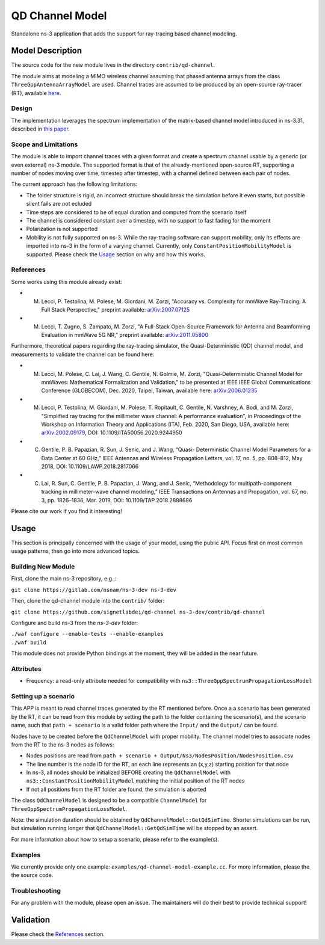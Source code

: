 QD Channel Model
----------------

.. heading hierarchy:
   ------------- Chapter
   ************* Section (#.#)
   ============= Subsection (#.#.#)
   ############# Paragraph (no number)

Standalone ns-3 application that adds the support for ray-tracing based channel modeling.

Model Description
*****************

The source code for the new module lives in the directory ``contrib/qd-channel``.

The module aims at modeling a MIMO wireless channel assuming that phased antenna arrays from the class ``ThreeGppAntennaArrayModel`` are used.
Channel traces are assumed to be produced by an open-source ray-tracer (RT), available `here <https://github.com/wigig-tools/qd-realization>`_.

Design
======

The implementation leverages the spectrum implementation of the matrix-based channel model introduced in ns-3.31, described in `this paper <https://arxiv.org/pdf/2002.09341>`_.

Scope and Limitations
=====================

The module is able to import channel traces with a given format and create a spectrum channel usable by a generic (or even external) ns-3 module.
The supported format is that of the already-mentioned open-source RT, supporting a number of nodes moving over time, timestep after timestep, with a channel defined between each pair of nodes.

The current approach has the following limitations:

* The folder structure is rigid, an incorrect structure should break the simulation before it even starts, but possible silent fails are not ecluded
* Time steps are considered to be of equal duration and computed from the scenario itself
* The channel is considered constant over a timestep, with no support to fast fading for the moment
* Polarization is not supported
* Mobility is not fully supported on ns-3. While the ray-tracing software can support mobility, only its effects are imported into ns-3 in the form of a varying channel. Currently, only ``ConstantPositionMobilityModel`` is supported. Please check the `Usage`_ section on why and how this works.

References
==========

Some works using this module already exist:

* M. Lecci, P. Testolina, M. Polese, M. Giordani, M. Zorzi, "Accuracy vs. Complexity for mmWave Ray-Tracing: A Full Stack Perspective," preprint available: `arXiv:2007.07125 <https://arxiv.org/abs/2007.07125>`_
* M. Lecci, T. Zugno, S. Zampato, M. Zorzi, "A Full-Stack Open-Source Framework for Antenna and Beamforming Evaluation in mmWave 5G NR," preprint available: `arXiv:2011.05800 <https://arxiv.org/abs/2011.05800>`_

Furthermore, theoretical papers regarding the ray-tracing simulator, the Quasi-Deterministic (QD) channel model, and measurements to validate the channel can be found here:

* M. Lecci, M. Polese, C. Lai, J. Wang, C. Gentile, N. Golmie, M. Zorzi, "Quasi-Deterministic Channel Model for mmWaves: Mathematical Formalization and Validation," to be presented at IEEE IEEE Global Communications Conference (GLOBECOM), Dec. 2020, Taipei, Taiwan, available here: `arXiv:2006.01235 <https://arxiv.org/abs/2006.01235>`_
* M. Lecci, P. Testolina, M. Giordani, M. Polese, T. Ropitault, C. Gentile, N. Varshney, A. Bodi, and M. Zorzi, "Simplified ray tracing for the millimeter wave channel: A performance evaluation", in Proceedings of the Workshop on Information Theory and Applications (ITA), Feb. 2020, San Diego, USA, available here: `arXiv:2002.09179 <https://arxiv.org/abs/2002.09179>`_, DOI: 10.1109/ITA50056.2020.9244950
* C. Gentile, P. B. Papazian, R. Sun, J. Senic, and J. Wang, “Quasi- Deterministic Channel Model Parameters for a Data Center at 60 GHz,” IEEE Antennas and Wireless Propagation Letters, vol. 17, no. 5, pp. 808–812, May 2018, DOI: 10.1109/LAWP.2018.2817066
* C. Lai, R. Sun, C. Gentile, P. B. Papazian, J. Wang, and J. Senic, “Methodology for multipath-component tracking in millimeter-wave channel modeling,” IEEE Transactions on Antennas and Propagation, vol. 67, no. 3, pp. 1826–1836, Mar. 2019, DOI: 10.1109/TAP.2018.2888686


Please cite our work if you find it interesting!

Usage
*****

This section is principally concerned with the usage of your model, using
the public API.  Focus first on most common usage patterns, then go
into more advanced topics.

Building New Module
===================


First, clone the main ns-3 repository, e.g.,:

``git clone https://gitlab.com/nsnam/ns-3-dev ns-3-dev``

Then, clone the qd-channel module into the ``contrib/`` folder:

``git clone https://github.com/signetlabdei/qd-channel ns-3-dev/contrib/qd-channel``

Configure and build ns-3 from the `ns-3-dev` folder:

| ``./waf configure --enable-tests --enable-examples``
| ``./waf build``

This module does not provide Python bindings at the moment, they will be added in the near future.

.. Helpers
.. =======

.. What helper API will users typically use?  Describe it here.

Attributes
==========

* Frequency: a read-only attribute needed for compatibility with ``ns3::ThreeGppSpectrumPropagationLossModel``

Setting up a scenario
=====================

This APP is meant to read channel traces generated by the RT mentioned before.
Once a a scenario has been generated by the RT, it can be read from this module by setting the path to the folder containing the scenario(s), and the scenario name, such that ``path + scenario`` is a valid folder path where the ``Input/`` and the ``Output/`` can be found.

Nodes have to be created before the ``QdChannelModel`` with proper mobility.
The channel model tries to associate nodes from the RT to the ns-3 nodes as follows:

* Nodes positions are read from ``path + scenario + Output/Ns3/NodesPosition/NodesPosition.csv``
* The line number is the node ID for the RT, an each line represents an (x,y,z) starting position for that node
* In ns-3, all nodes should be initialized BEFORE creating the ``QdChannelModel`` with ``ns3::ConstantPositionMobilityModel`` matching the initial position of the RT nodes
* If not all positions from the RT folder are found, the simulation is aborted

The class ``QdChannelModel`` is designed to be a compatible ``ChannelModel`` for ``ThreeGppSpectrumPropagationLossModel``.

Note: the simulation duration should be obtained by ``QdChannelModel::GetQdSimTime``. Shorter simulations can be run, but simulation running longer that ``QdChannelModel::GetQdSimTime`` will be stopped by an assert.

For more information about how to setup a scenario, please refer to the example(s).

.. Output
.. ======

.. What kind of data does the model generate?  What are the key trace
.. sources?   What kind of logging output can be enabled?

.. Advanced Usage
.. ==============

.. Go into further details (such as using the API outside of the helpers)
.. in additional sections, as needed.

Examples
========

We currently provide only one example: ``examples/qd-channel-model-example.cc``.
For more information, please the the source code.

Troubleshooting
===============

For any problem with the module, please open an issue. The maintainers will do their best to provide technical support!

Validation
**********

Please check the `References`_ section.
